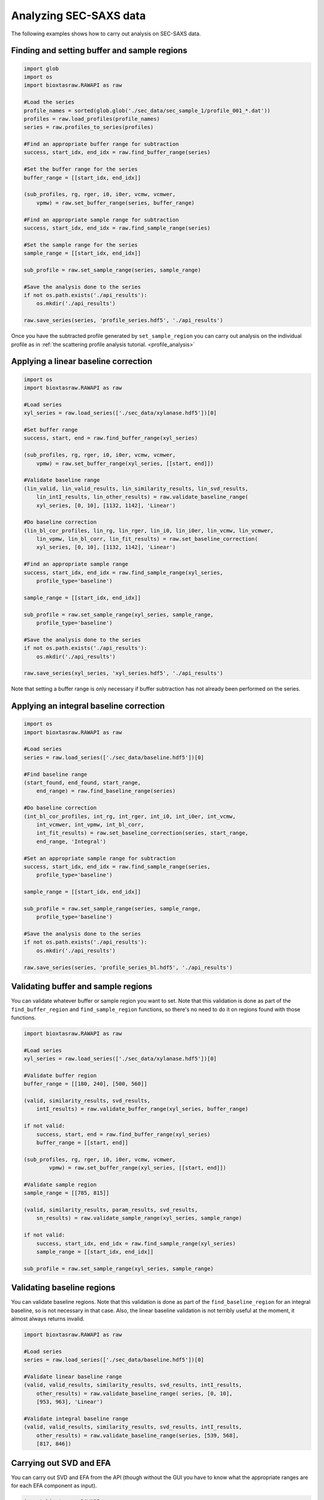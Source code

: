 Analyzing SEC-SAXS data
************************

The following examples shows how to carry out analysis on SEC-SAXS data.

Finding and setting buffer and sample regions
+++++++++++++++++++++++++++++++++++++++++++++++

.. code-block:: python

    import glob
    import os
    import bioxtasraw.RAWAPI as raw

    #Load the series
    profile_names = sorted(glob.glob('./sec_data/sec_sample_1/profile_001_*.dat'))
    profiles = raw.load_profiles(profile_names)
    series = raw.profiles_to_series(profiles)

    #Find an appropriate buffer range for subtraction
    success, start_idx, end_idx = raw.find_buffer_range(series)

    #Set the buffer range for the series
    buffer_range = [[start_idx, end_idx]]

    (sub_profiles, rg, rger, i0, i0er, vcmw, vcmwer,
        vpmw) = raw.set_buffer_range(series, buffer_range)

    #Find an appropriate sample range for subtraction
    success, start_idx, end_idx = raw.find_sample_range(series)

    #Set the sample range for the series
    sample_range = [[start_idx, end_idx]]

    sub_profile = raw.set_sample_range(series, sample_range)

    #Save the analysis done to the series
    if not os.path.exists('./api_results'):
        os.mkdir('./api_results')

    raw.save_series(series, 'profile_series.hdf5', './api_results')


Once you have the subtracted profile generated by ``set_sample_region`` you
can carry out analysis on the individual profile as in :ref:`the scattering
profile analysis tutorial. <profile_analysis>`


Applying a linear baseline correction
+++++++++++++++++++++++++++++++++++++++

.. code-block:: python

    import os
    import bioxtasraw.RAWAPI as raw

    #Load series
    xyl_series = raw.load_series(['./sec_data/xylanase.hdf5'])[0]

    #Set buffer range
    success, start, end = raw.find_buffer_range(xyl_series)

    (sub_profiles, rg, rger, i0, i0er, vcmw, vcmwer,
        vpmw) = raw.set_buffer_range(xyl_series, [[start, end]])

    #Validate baseline range
    (lin_valid, lin_valid_results, lin_similarity_results, lin_svd_results,
        lin_intI_results, lin_other_results) = raw.validate_baseline_range(
        xyl_series, [0, 10], [1132, 1142], 'Linear')

    #Do baseline correction
    (lin_bl_cor_profiles, lin_rg, lin_rger, lin_i0, lin_i0er, lin_vcmw, lin_vcmwer,
        lin_vpmw, lin_bl_corr, lin_fit_results) = raw.set_baseline_correction(
        xyl_series, [0, 10], [1132, 1142], 'Linear')

    #Find an appropriate sample range
    success, start_idx, end_idx = raw.find_sample_range(xyl_series,
        profile_type='baseline')

    sample_range = [[start_idx, end_idx]]

    sub_profile = raw.set_sample_range(xyl_series, sample_range,
        profile_type='baseline')

    #Save the analysis done to the series
    if not os.path.exists('./api_results'):
        os.mkdir('./api_results')

    raw.save_series(xyl_series, 'xyl_series.hdf5', './api_results')

Note that setting a buffer range is only necessary if buffer subtraction has
not already been performed on the series.

Applying an integral baseline correction
+++++++++++++++++++++++++++++++++++++++++

.. code-block:: python

    import os
    import bioxtasraw.RAWAPI as raw

    #Load series
    series = raw.load_series(['./sec_data/baseline.hdf5'])[0]

    #Find baseline range
    (start_found, end_found, start_range,
        end_range) = raw.find_baseline_range(series)

    #Do baseline correction
    (int_bl_cor_profiles, int_rg, int_rger, int_i0, int_i0er, int_vcmw,
        int_vcmwer, int_vpmw, int_bl_corr,
        int_fit_results) = raw.set_baseline_correction(series, start_range,
        end_range, 'Integral')

    #Set an appropriate sample range for subtraction
    success, start_idx, end_idx = raw.find_sample_range(series,
        profile_type='baseline')

    sample_range = [[start_idx, end_idx]]

    sub_profile = raw.set_sample_range(series, sample_range,
        profile_type='baseline')

    #Save the analysis done to the series
    if not os.path.exists('./api_results'):
        os.mkdir('./api_results')

    raw.save_series(series, 'profile_series_bl.hdf5', './api_results')

Validating buffer and sample regions
+++++++++++++++++++++++++++++++++++++

You can validate whatever buffer or sample region you want to set. Note that
this validation is done as part of the ``find_buffer_region`` and
``find_sample_region`` functions, so there's no need to do it on regions found
with those functions.

.. code-block:: python

    import bioxtasraw.RAWAPI as raw

    #Load series
    xyl_series = raw.load_series(['./sec_data/xylanase.hdf5'])[0]

    #Validate buffer region
    buffer_range = [[180, 240], [500, 560]]

    (valid, similarity_results, svd_results,
        intI_results) = raw.validate_buffer_range(xyl_series, buffer_range)

    if not valid:
        success, start, end = raw.find_buffer_range(xyl_series)
        buffer_range = [[start, end]]

    (sub_profiles, rg, rger, i0, i0er, vcmw, vcmwer,
            vpmw) = raw.set_buffer_range(xyl_series, [[start, end]])

    #Validate sample region
    sample_range = [[785, 815]]

    (valid, similarity_results, param_results, svd_results,
        sn_results) = raw.validate_sample_range(xyl_series, sample_range)

    if not valid:
        success, start_idx, end_idx = raw.find_sample_range(xyl_series)
        sample_range = [[start_idx, end_idx]]

    sub_profile = raw.set_sample_range(xyl_series, sample_range)

Validating baseline regions
++++++++++++++++++++++++++++

You can validate baseline regions. Note that this validation is done as
part of the ``find_baseline_region`` for an integral baseline, so is not
necessary in that case. Also, the linear baseline validation is not terribly
useful at the moment, it almost always returns invalid.

.. code-block:: python

    import bioxtasraw.RAWAPI as raw

    #Load series
    series = raw.load_series(['./sec_data/baseline.hdf5'])[0]

    #Validate linear baseline range
    (valid, valid_results, similarity_results, svd_results, intI_results,
        other_results) = raw.validate_baseline_range( series, [0, 10],
        [953, 963], 'Linear')

    #Validate integral baseline range
    (valid, valid_results, similarity_results, svd_results, intI_results,
        other_results) = raw.validate_baseline_range(series, [539, 568],
        [817, 846])

Carrying out SVD and EFA
+++++++++++++++++++++++++

You can carry out SVD and EFA from the API (though without the GUI you have
to know what the appropriate ranges are for each EFA component as input).

.. code-block:: python

    import bioxtasraw.RAWAPI as raw

    # Load data
    phehc_series = raw.load_series(['./sec_data/phehc_sec.hdf5'])[0]

    #Do SVD
    svd_s, svd_U, svd_V = raw.svd(phehc_series)

    #Do EFA
    efa_ranges = [[149, 197], [164, 321], [320, 364]]

    (efa_profiles, efa_converged, efa_conv_data,
        efa_rotation_data) = raw.efa(phehc_series, efa_ranges)
